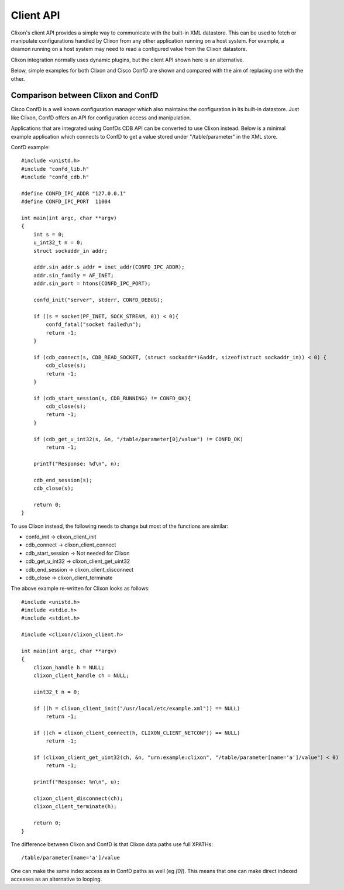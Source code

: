 .. _client_api:

Client API
==========

Clixon's client API provides a simple way to communicate with the
built-in XML datastore. This can be used to fetch or manipulate
configurations handled by Clixon from any other application
running on a host system. For example, a deamon running on a host system may need
to read a configured value from the Clixon datastore.

Clixon integration normally uses dynamic plugins, but the client API
shown here is an alternative.

Below, simple examples for both Clixon and Cisco ConfD are shown and compared
with the aim of replacing one with the other.


Comparison between Clixon and ConfD
-----------------------------------

Cisco ConfD is a well known configuration manager which also
maintains the configuration in its built-in datastore. Just like
Clixon, ConfD offers an API for configuration access and manipulation.

Applications that are integrated using ConfDs CDB API can be converted
to use Clixon instead. Below is a minimal example application
which connects to ConfD to get a value stored under
"/table/parameter" in the XML store.

ConfD example:
::

   #include <unistd.h>
   #include "confd_lib.h"
   #include "confd_cdb.h"

   #define CONFD_IPC_ADDR "127.0.0.1"
   #define CONFD_IPC_PORT  11004

   int main(int argc, char **argv)
   {
       int s = 0;
       u_int32_t n = 0;
       struct sockaddr_in addr;

       addr.sin_addr.s_addr = inet_addr(CONFD_IPC_ADDR);
       addr.sin_family = AF_INET;
       addr.sin_port = htons(CONFD_IPC_PORT);

       confd_init("server", stderr, CONFD_DEBUG);

       if ((s = socket(PF_INET, SOCK_STREAM, 0)) < 0){
	   confd_fatal("socket failed\n");
	   return -1;
       }

       if (cdb_connect(s, CDB_READ_SOCKET, (struct sockaddr*)&addr, sizeof(struct sockaddr_in)) < 0) {
	   cdb_close(s);
	   return -1;
       }

       if (cdb_start_session(s, CDB_RUNNING) != CONFD_OK){
	   cdb_close(s);
	   return -1;
       }

       if (cdb_get_u_int32(s, &n, "/table/parameter[0]/value") != CONFD_OK)
	   return -1;

       printf("Response: %d\n", n);

       cdb_end_session(s);
       cdb_close(s);

       return 0;
   }


To use Clixon instead, the following needs to change but
most of the functions are similar:

- confd_init        -> clixon_client_init
- cdb_connect       -> clixon_client_connect
- cdb_start_session -> Not needed for Clixon
- cdb_get_u_int32   -> clixon_client_get_uint32
- cdb_end_session   -> clixon_client_disconnect
- cdb_close         -> clixon_client_terminate


The above example re-written for Clixon looks as follows:

::

   #include <unistd.h>
   #include <stdio.h>
   #include <stdint.h>

   #include <clixon/clixon_client.h>

   int main(int argc, char **argv)
   {
       clixon_handle h = NULL;
       clixon_client_handle ch = NULL;

       uint32_t n = 0;

       if ((h = clixon_client_init("/usr/local/etc/example.xml")) == NULL)
	   return -1;

       if ((ch = clixon_client_connect(h, CLIXON_CLIENT_NETCONF)) == NULL)
	   return -1;

       if (clixon_client_get_uint32(ch, &n, "urn:example:clixon", "/table/parameter[name='a']/value") < 0)
	   return -1;

       printf("Response: %n\n", u);

       clixon_client_disconnect(ch);
       clixon_client_terminate(h);

       return 0;
   }

Tne difference between Clixon and ConfD is that Clixon data paths use full XPATHs::

   /table/parameter[name='a']/value

One can make the same index access as in ConfD paths as well (eg
`[0]`). This means that one can make direct indexed accesses as an alternative to looping.
